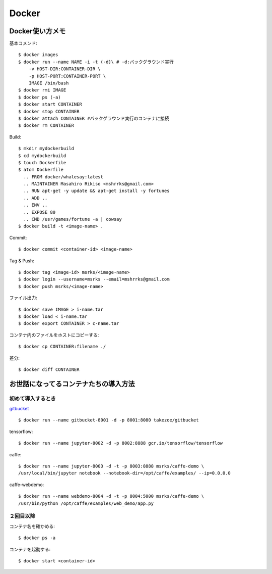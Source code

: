 ========================================
Docker
========================================
.. highlight:: bash

Docker使い方メモ
==================

基本コメンド::

  $ docker images
  $ docker run --name NAME -i -t (-d)\ # -d:バックグラウンド実行
      -v HOST-DIR:CONTAINER-DIR \
      -p HOST-PORT:CONTAINER-PORT \
      IMAGE /bin/bash
  $ docker rmi IMAGE
  $ docker ps (-a)
  $ docker start CONTAINER
  $ docker stop CONTAINER
  $ docker attach CONTAINER #バックグラウンド実行のコンテナに接続
  $ docker rm CONTAINER

Build::

  $ mkdir mydockerbuild
  $ cd mydockerbuild
  $ touch Dockerfile
  $ atom Dockerfile
    .. FROM docker/whalesay:latest
    .. MAINTAINER Masahiro Rikiso <mshrrks@gmail.com>
    .. RUN apt-get -y update && apt-get install -y fortunes
    .. ADD ..
    .. ENV ..
    .. EXPOSE 80
    .. CMD /usr/games/fortune -a | cowsay
  $ docker build -t <image-name> .

Commit::

  $ docker commit <container-id> <image-name>

Tag & Push::

  $ docker tag <image-id> msrks/<image-name>
  $ docker login --username=msrks --email=mshrrks@gmail.com
  $ docker push msrks/<image-name>

ファイル出力::

  $ docker save IMAGE > i-name.tar
  $ docker load < i-name.tar
  $ docker export CONTAINER > c-name.tar

コンテナ内のファイルをホストにコピーする::

  $ docker cp CONTAINER:filename ./

差分::

  $ docker diff CONTAINER

お世話になってるコンテナたちの導入方法
======================================

初めて導入するとき
------------------------
`gitbucket <https://github.com/takezoe/gitbucket-docker>`_ ::

  $ docker run --name gitbucket-8001 -d -p 8001:8080 takezoe/gitbucket

tensorflow::

  $ docker run --name jupyter-8002 -d -p 8002:8888 gcr.io/tensorflow/tensorflow

caffe::

  $ docker run --name jupyter-8003 -d -t -p 8003:8888 msrks/caffe-demo \
  /usr/local/bin/jupyter notebook --notebook-dir=/opt/caffe/examples/ --ip=0.0.0.0

caffe-webdemo::

  $ docker run --name webdemo-8004 -d -t -p 8004:5000 msrks/caffe-demo \
  /usr/bin/python /opt/caffe/examples/web_demo/app.py

２回目以降
------------
コンテナ名を確かめる::

  $ docker ps -a

コンテナを起動する::

  $ docker start <container-id>
